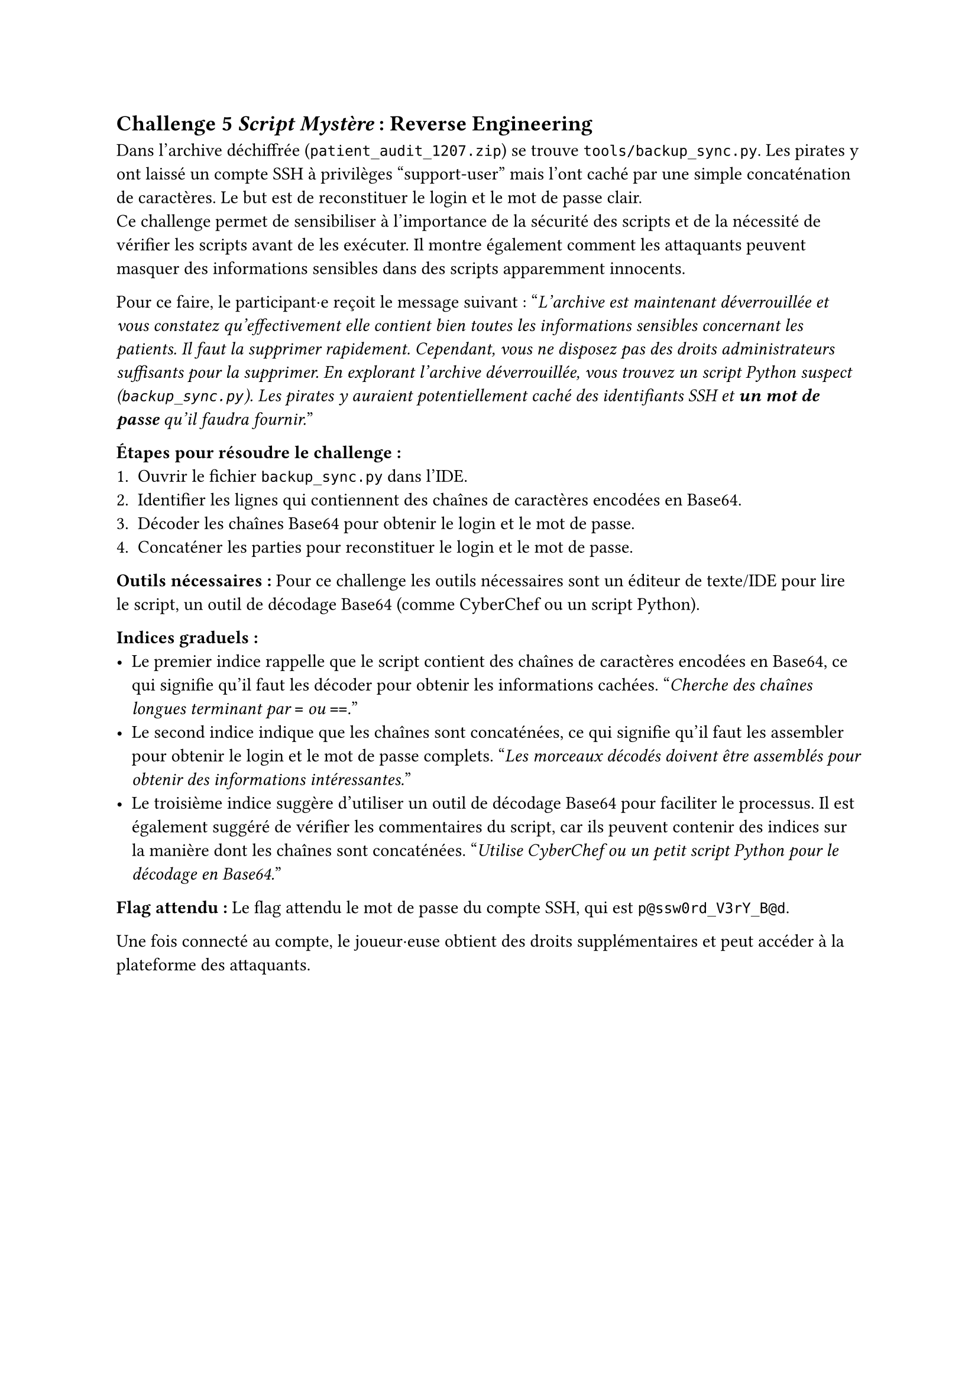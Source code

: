 == Challenge 5 _Script Mystère_ : Reverse Engineering <ch-5> 

Dans l’archive déchiffrée (`patient_audit_1207.zip`) se trouve `tools/backup_sync.py`.
Les pirates y ont laissé un compte SSH à privilèges "support-user" mais l’ont caché par une simple concaténation de caractères. Le but est de reconstituer le login et le mot de passe clair.\
Ce challenge permet de sensibiliser à l'importance de la sécurité des scripts et de la nécessité de vérifier les scripts avant de les exécuter. Il montre également comment les attaquants peuvent masquer des informations sensibles dans des scripts apparemment innocents.

Pour ce faire, le participant·e reçoit le message suivant :
"_L'archive est maintenant déverrouillée et vous constatez qu'effectivement elle contient bien toutes les informations sensibles concernant les patients. Il faut la supprimer rapidement. Cependant, vous ne disposez pas des droits administrateurs suffisants pour la supprimer. En explorant l’archive déverrouillée, vous trouvez un script Python suspect (`backup_sync.py`). Les pirates y auraient potentiellement caché des identifiants SSH et *un mot de passe* qu'il faudra fournir._"

*Étapes pour résoudre le challenge :*
+ Ouvrir le fichier `backup_sync.py` dans l'IDE.
+ Identifier les lignes qui contiennent des chaînes de caractères encodées en Base64.
+ Décoder les chaînes Base64 pour obtenir le login et le mot de passe.
+ Concaténer les parties pour reconstituer le login et le mot de passe.

*Outils nécessaires :* Pour ce challenge les outils nécessaires sont un éditeur de texte/IDE pour lire le script, un outil de décodage Base64 (comme CyberChef ou un script Python).

*Indices graduels :*
- Le premier indice rappelle que le script contient des chaînes de caractères encodées en Base64, ce qui signifie qu'il faut les décoder pour obtenir les informations cachées. "_Cherche des chaînes longues terminant par `=` ou `==`._"
- Le second indice indique que les chaînes sont concaténées, ce qui signifie qu'il faut les assembler pour obtenir le login et le mot de passe complets. "_Les morceaux décodés doivent être assemblés pour obtenir des informations intéressantes._"
- Le troisième indice suggère d'utiliser un outil de décodage Base64 pour faciliter le processus. Il est également suggéré de vérifier les commentaires du script, car ils peuvent contenir des indices sur la manière dont les chaînes sont concaténées. "_Utilise CyberChef ou un petit script Python pour le décodage en Base64._"

*Flag attendu :* Le flag attendu le mot de passe du compte SSH, qui est `p@ssw0rd_V3rY_B@d`.

Une fois connecté au compte, le joueur·euse obtient des droits supplémentaires et peut accéder à la plateforme des attaquants.




